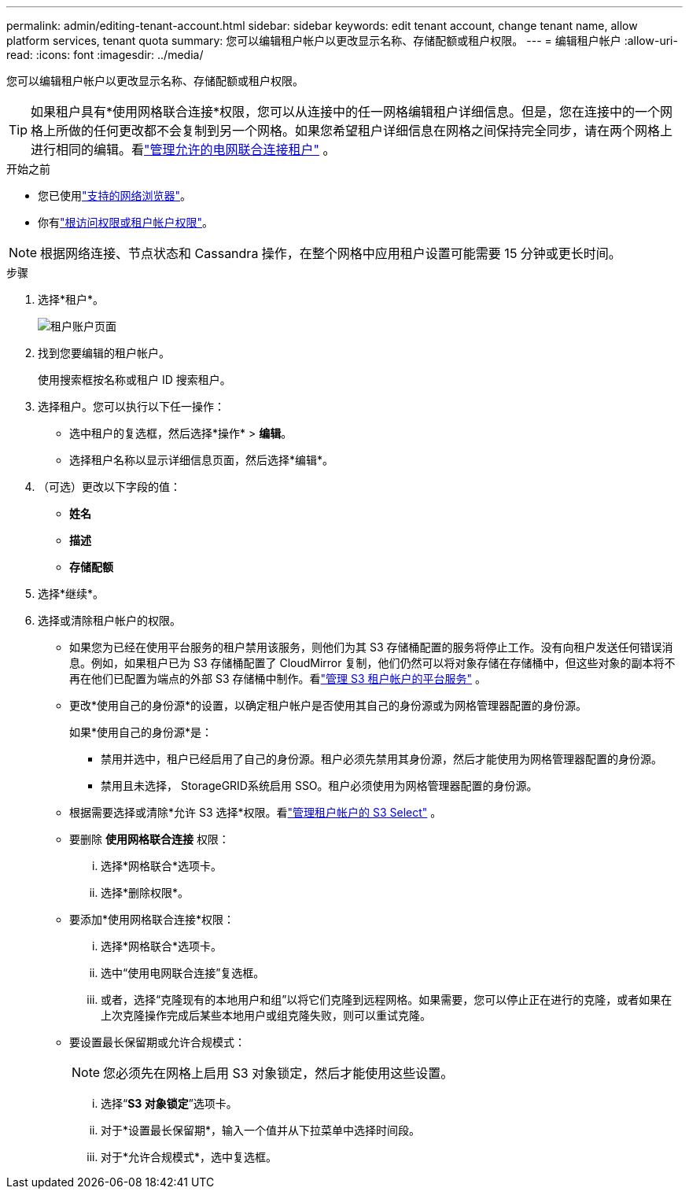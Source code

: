 ---
permalink: admin/editing-tenant-account.html 
sidebar: sidebar 
keywords: edit tenant account, change tenant name, allow platform services, tenant quota 
summary: 您可以编辑租户帐户以更改显示名称、存储配额或租户权限。 
---
= 编辑租户帐户
:allow-uri-read: 
:icons: font
:imagesdir: ../media/


[role="lead"]
您可以编辑租户帐户以更改显示名称、存储配额或租户权限。


TIP: 如果租户具有*使用网格联合连接*权限，您可以从连接中的任一网格编辑租户详细信息。但是，您在连接中的一个网格上所做的任何更改都不会复制到另一个网格。如果您希望租户详细信息在网格之间保持完全同步，请在两个网格上进行相同的编辑。看link:grid-federation-manage-tenants.html["管理允许的电网联合连接租户"] 。

.开始之前
* 您已使用link:../admin/web-browser-requirements.html["支持的网络浏览器"]。
* 你有link:admin-group-permissions.html["根访问权限或租户帐户权限"]。



NOTE: 根据网络连接、节点状态和 Cassandra 操作，在整个网格中应用租户设置可能需要 15 分钟或更长时间。

.步骤
. 选择*租户*。
+
image::../media/tenant_accounts_page.png[租户账户页面]

. 找到您要编辑的租户帐户。
+
使用搜索框按名称或租户 ID 搜索租户。

. 选择租户。您可以执行以下任一操作：
+
** 选中租户的复选框，然后选择*操作* > *编辑*。
** 选择租户名称以显示详细信息页面，然后选择*编辑*。


. （可选）更改以下字段的值：
+
** *姓名*
** *描述*
** *存储配额*


. 选择*继续*。
. 选择或清除租户帐户的权限。
+
** 如果您为已经在使用平台服务的租户禁用该服务，则他们为其 S3 存储桶配置的服务将停止工作。没有向租户发送任何错误消息。例如，如果租户已为 S3 存储桶配置了 CloudMirror 复制，他们仍然可以将对象存储在存储桶中，但这些对象的副本将不再在他们已配置为端点的外部 S3 存储桶中制作。看link:manage-platform-services-for-tenants.html["管理 S3 租户帐户的平台服务"] 。
** 更改*使用自己的身份源*的设置，以确定租户帐户是否使用其自己的身份源或为网格管理器配置的身份源。
+
如果*使用自己的身份源*是：

+
*** 禁用并选中，租户已经启用了自己的身份源。租户必须先禁用其身份源，然后才能使用为网格管理器配置的身份源。
*** 禁用且未选择， StorageGRID系统启用 SSO。租户必须使用为网格管理器配置的身份源。


** 根据需要选择或清除*允许 S3 选择*权限。看link:manage-s3-select-for-tenant-accounts.html["管理租户帐户的 S3 Select"] 。
** 要删除 *使用网格联合连接* 权限：
+
... 选择*网格联合*选项卡。
... 选择*删除权限*。


** 要添加*使用网格联合连接*权限：
+
... 选择*网格联合*选项卡。
... 选中“使用电网联合连接”复选框。
... 或者，选择“克隆现有的本地用户和组”以将它们克隆到远程网格。如果需要，您可以停止正在进行的克隆，或者如果在上次克隆操作完成后某些本地用户或组克隆失败，则可以重试克隆。


** 要设置最长保留期或允许合规模式：
+

NOTE: 您必须先在网格上启用 S3 对象锁定，然后才能使用这些设置。

+
... 选择“*S3 对象锁定*”选项卡。
... 对于*设置最长保留期*，输入一个值并从下拉菜单中选择时间段。
... 对于*允许合规模式*，选中复选框。





